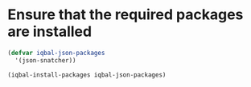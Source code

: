 * Ensure that the required packages are installed
  #+BEGIN_SRC emacs-lisp
    (defvar iqbal-json-packages
      '(json-snatcher))

    (iqbal-install-packages iqbal-json-packages)

  #+END_SRC
